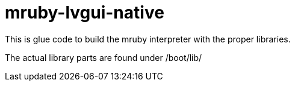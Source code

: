 = mruby-lvgui-native

This is glue code to build the mruby interpreter with the proper libraries.

The actual library parts are found under /boot/lib/
